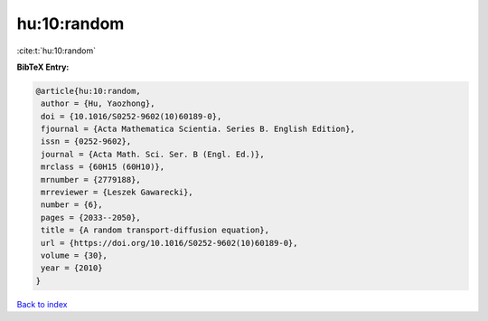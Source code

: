 hu:10:random
============

:cite:t:`hu:10:random`

**BibTeX Entry:**

.. code-block:: bibtex

   @article{hu:10:random,
    author = {Hu, Yaozhong},
    doi = {10.1016/S0252-9602(10)60189-0},
    fjournal = {Acta Mathematica Scientia. Series B. English Edition},
    issn = {0252-9602},
    journal = {Acta Math. Sci. Ser. B (Engl. Ed.)},
    mrclass = {60H15 (60H10)},
    mrnumber = {2779188},
    mrreviewer = {Leszek Gawarecki},
    number = {6},
    pages = {2033--2050},
    title = {A random transport-diffusion equation},
    url = {https://doi.org/10.1016/S0252-9602(10)60189-0},
    volume = {30},
    year = {2010}
   }

`Back to index <../By-Cite-Keys.rst>`_
